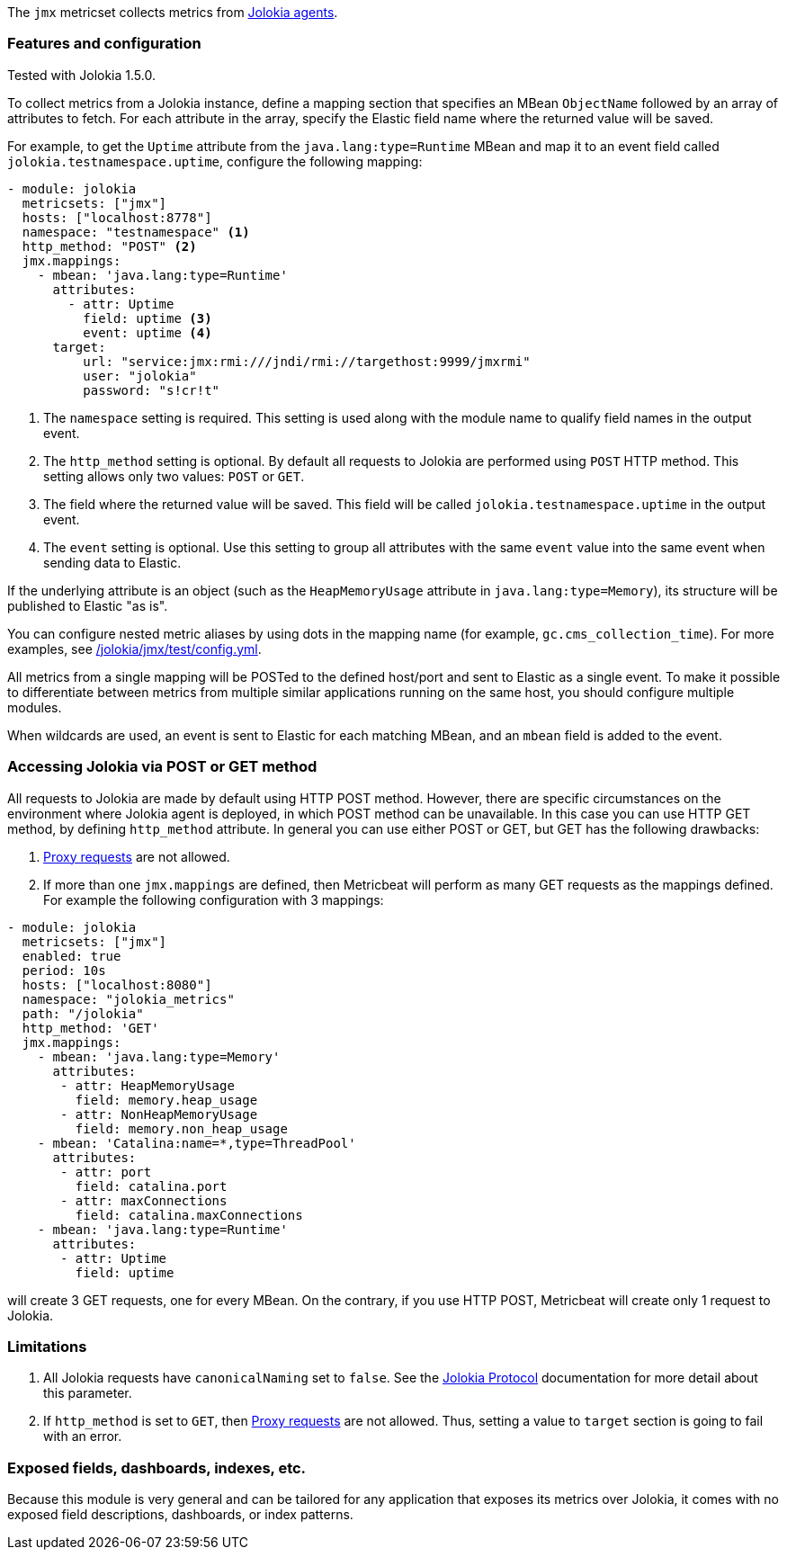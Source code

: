 The `jmx` metricset collects metrics from
https://jolokia.org/reference/html/agents.html[Jolokia agents].

[float]
=== Features and configuration
Tested with Jolokia 1.5.0.

To collect metrics from a Jolokia instance, define a mapping section that
specifies an MBean `ObjectName` followed by an array of attributes to fetch. For
each attribute in the array, specify the Elastic field name where the
returned value will be saved. 

For example, to get the `Uptime` attribute from the `java.lang:type=Runtime`
MBean and map it to an event field called `jolokia.testnamespace.uptime`,
configure the following mapping:

[source,yaml]
----
- module: jolokia
  metricsets: ["jmx"]
  hosts: ["localhost:8778"]
  namespace: "testnamespace" <1>
  http_method: "POST" <2>
  jmx.mappings:
    - mbean: 'java.lang:type=Runtime'
      attributes:
        - attr: Uptime
          field: uptime <3>
          event: uptime <4>
      target:
          url: "service:jmx:rmi:///jndi/rmi://targethost:9999/jmxrmi"
          user: "jolokia"
          password: "s!cr!t"
----
<1> The `namespace` setting is required. This setting is used along with the
module name to qualify field names in the output event.
<2> The `http_method` setting is optional. By default all requests to Jolokia
are performed using `POST` HTTP method. This setting allows only two values: `POST` or `GET`.
<3> The field where the returned value will be saved. This field will be called
`jolokia.testnamespace.uptime` in the output event.  
<4> The `event` setting is optional. Use this setting to group all attributes
with the same `event` value into the same event when sending data to Elastic. 

If the underlying attribute is an object (such as the `HeapMemoryUsage`
attribute in `java.lang:type=Memory`), its structure will be published to
Elastic "as is".

You can configure nested metric aliases by using dots in the mapping name (for
example, `gc.cms_collection_time`). For more examples, see
https://github.com/elastic/beats/blob/{doc-branch}/metricbeat/module/jolokia/jmx/_meta/test/config.yml[/jolokia/jmx/test/config.yml].

All metrics from a single mapping will be POSTed to the defined host/port and
sent to Elastic as a single event. To make it possible to differentiate between
metrics from multiple similar applications running on the same host, you should
configure multiple modules.

When wildcards are used, an event is sent to Elastic for each matching
MBean, and an `mbean` field is added to the event.

[float]
=== Accessing Jolokia via POST or GET method

All requests to Jolokia are made by default using HTTP POST method. However, there are specific circumstances 
on the environment where Jolokia agent is deployed, in which POST method can be unavailable. In this case you can use
HTTP GET method, by defining `http_method` attribute. In general you can use either POST or GET, but GET has the following
drawbacks:

1. https://jolokia.org/reference/html/protocol.html#protocol-proxy[Proxy requests]
are not allowed.
1. If more than one `jmx.mappings` are defined, then Metricbeat will perform as many GET requests as the mappings defined. 
   For example the following configuration with 3 mappings:

[source,yaml]
----   
- module: jolokia
  metricsets: ["jmx"]
  enabled: true  
  period: 10s
  hosts: ["localhost:8080"]
  namespace: "jolokia_metrics"
  path: "/jolokia"
  http_method: 'GET'
  jmx.mappings:
    - mbean: 'java.lang:type=Memory'
      attributes:
       - attr: HeapMemoryUsage
         field: memory.heap_usage
       - attr: NonHeapMemoryUsage
         field: memory.non_heap_usage
    - mbean: 'Catalina:name=*,type=ThreadPool'
      attributes:
       - attr: port
         field: catalina.port
       - attr: maxConnections
         field: catalina.maxConnections
    - mbean: 'java.lang:type=Runtime'
      attributes:
       - attr: Uptime
         field: uptime
----
will create 3 GET requests, one for every MBean. On the contrary, if you use HTTP POST, Metricbeat will create only 1 request to Jolokia.


[float]
=== Limitations
1. All Jolokia requests have `canonicalNaming` set to `false`. See the
https://jolokia.org/reference/html/protocol.html[Jolokia Protocol] documentation
for more detail about this parameter.
2. If `http_method` is set to `GET`, then https://jolokia.org/reference/html/protocol.html#protocol-proxy[Proxy requests]
are not allowed. Thus, setting a value to `target` section is going to fail with an error.

[float]
=== Exposed fields, dashboards, indexes, etc.
Because this module is very general and can be tailored for any application that
exposes its metrics over Jolokia, it comes with no exposed field descriptions,
dashboards, or index patterns.
